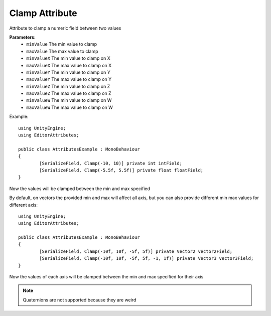 Clamp Attribute
===============

Attribute to clamp a numeric field between two values

**Parameters:**
	- ``minValue`` The min value to clamp
	- ``maxValue`` The max value to clamp
	- ``minValueX`` The min value to clamp on X
	- ``maxValueX`` The max value to clamp on X
	- ``minValueY`` The min value to clamp on Y
	- ``maxValueY`` The max value to clamp on Y
	- ``minValueZ`` The min value to clamp on Z
	- ``maxValueZ`` The max value to clamp on Z
	- ``minValueW`` The min value to clamp on W
	- ``maxValueW`` The max value to clamp on W

Example::

	using UnityEngine;
	using EditorAttributes;
	
	public class AttributesExample : MonoBehaviour
	{
		[SerializeField, Clamp(-10, 10)] private int intField;
		[SerializeField, Clamp(-5.5f, 5.5f)] private float floatField;
	}

Now the values will be clamped between the min and max specified

.. image:: ../Images/Clamp01.png

By default, on vectors the provided min and max will affect all axis, but you can also provide different min max values for different axis::

	using UnityEngine;
	using EditorAttributes;
	
	public class AttributesExample : MonoBehaviour
	{
		[SerializeField, Clamp(-10f, 10f, -5f, 5f)] private Vector2 vector2Field;
		[SerializeField, Clamp(-10f, 10f, -5f, 5f, -1, 1f)] private Vector3 vector3Field;
	}

Now the values of each axis will be clamped between the min and max specified for their axis

.. image:: ../Images/Clamp02.png

.. note::
	Quaternions are not supported because they are weird
